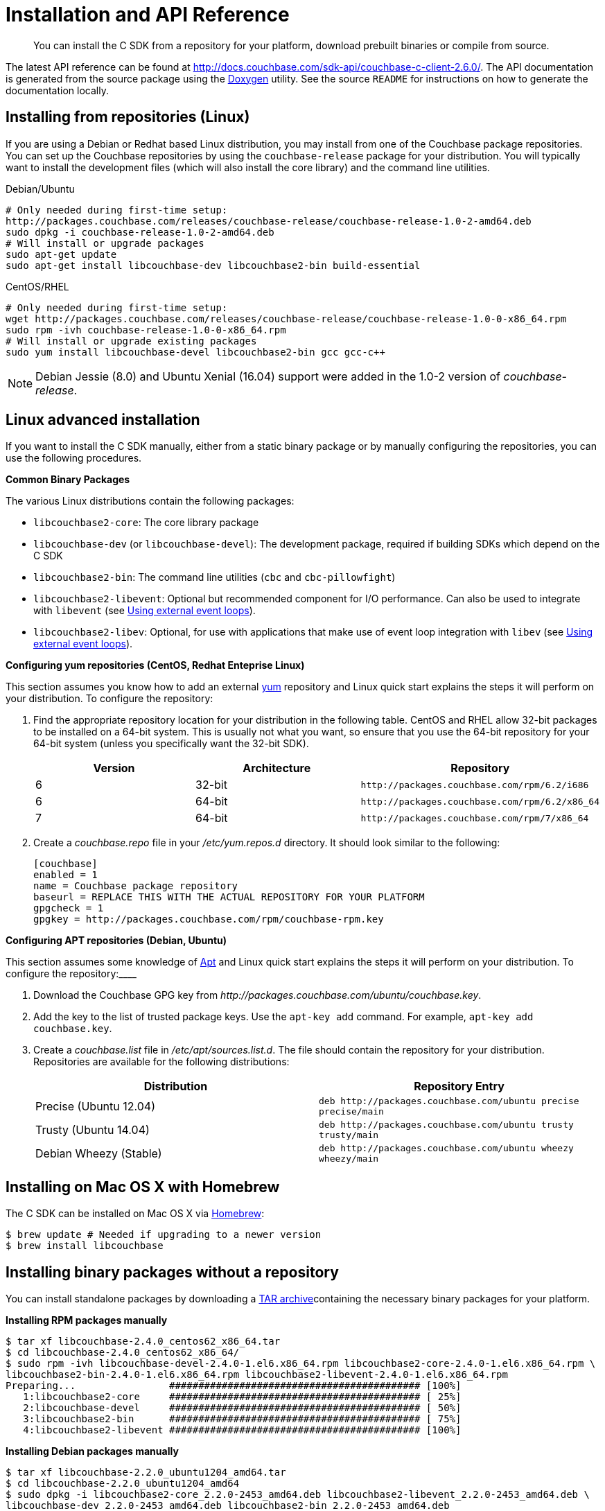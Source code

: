 = Installation and API Reference

[abstract]
You can install the C SDK from a repository for your platform, download prebuilt binaries or compile from source.

The latest API reference can be found at http://docs.couchbase.com/sdk-api/couchbase-c-client-2.6.0/[^].
The API documentation is generated from the source package using the http://www.stack.nl/%7Edimitri/doxygen/[Doxygen^] utility.
See the source `README` for instructions on how to generate the documentation locally.

== Installing from repositories (Linux)

If you are using a Debian or Redhat based Linux distribution, you may install from one of the Couchbase package repositories.
You can set up the Couchbase repositories by using the `couchbase-release` package for your distribution.
You will typically want to install the development files (which will also install the core library) and the command line utilities.

.Debian/Ubuntu
----
# Only needed during first-time setup:
http://packages.couchbase.com/releases/couchbase-release/couchbase-release-1.0-2-amd64.deb
sudo dpkg -i couchbase-release-1.0-2-amd64.deb
# Will install or upgrade packages
sudo apt-get update
sudo apt-get install libcouchbase-dev libcouchbase2-bin build-essential
----

.CentOS/RHEL
----
# Only needed during first-time setup:
wget http://packages.couchbase.com/releases/couchbase-release/couchbase-release-1.0-0-x86_64.rpm
sudo rpm -ivh couchbase-release-1.0-0-x86_64.rpm
# Will install or upgrade existing packages
sudo yum install libcouchbase-devel libcouchbase2-bin gcc gcc-c++
----

NOTE: Debian Jessie (8.0) and Ubuntu Xenial (16.04) support were added in the 1.0-2 version of _couchbase-release_.

== Linux advanced installation

If you want to install the C SDK manually, either from a static binary package or by manually configuring the repositories, you can use the following procedures.

*Common Binary Packages*

The various Linux distributions contain the following packages:

* `libcouchbase2-core`: The core library package
* `libcouchbase-dev` (or `libcouchbase-devel`): The development package, required if building SDKs which depend on the C SDK
* `libcouchbase2-bin`: The command line utilities ([.cmd]`cbc` and [.cmd]`cbc-pillowfight`)
* `libcouchbase2-libevent`: Optional but recommended component for I/O performance.
Can also be used to integrate with [.api]`libevent` (see xref:external-eventloop.adoc[Using external event loops]).
* `libcouchbase2-libev`: Optional, for use with applications that make use of event loop integration with [.api]`libev` (see xref:external-eventloop.adoc[Using external event loops]).

*Configuring yum repositories (CentOS, Redhat Enteprise Linux)*

This section assumes you know how to add an external http://yum.baseurl.org[yum^] repository and Linux quick start explains the steps it will perform on your distribution.
To configure the repository:

. Find the appropriate repository location for your distribution in the following table.
CentOS and RHEL allow 32-bit packages to be installed on a 64-bit system.
This is usually not what you want, so ensure that you use the 64-bit repository for your 64-bit system (unless you specifically want the 32-bit SDK).
+
|===
| Version | Architecture | Repository

| 6
| 32-bit
| `+http://packages.couchbase.com/rpm/6.2/i686+`

| 6
| 64-bit
| `+http://packages.couchbase.com/rpm/6.2/x86_64+`

| 7
| 64-bit
| `+http://packages.couchbase.com/rpm/7/x86_64+`
|===

. Create a [.path]_couchbase.repo_ file in your [.path]_/etc/yum.repos.d_ directory.
It should look similar to the following:
+
----
[couchbase]
enabled = 1
name = Couchbase package repository
baseurl = REPLACE THIS WITH THE ACTUAL REPOSITORY FOR YOUR PLATFORM
gpgcheck = 1
gpgkey = http://packages.couchbase.com/rpm/couchbase-rpm.key
----

*Configuring APT repositories (Debian, Ubuntu)*

This section assumes some knowledge of https://wiki.debian.org/Apt[Apt^] and Linux quick start explains the steps it will perform on your distribution.
To configure the repository:____

. Download the Couchbase GPG key from [.path]_\http://packages.couchbase.com/ubuntu/couchbase.key_.
. Add the key to the list of trusted package keys.
Use the `apt-key add` command.
For example, `apt-key add couchbase.key`.
. Create a [.path]_couchbase.list_ file in [.path]_/etc/apt/sources.list.d_.
The file should contain the repository for your distribution.
Repositories are available for the following distributions:
+
|===
| Distribution | Repository Entry

| Precise (Ubuntu 12.04)
| `+deb http://packages.couchbase.com/ubuntu precise precise/main+`

| Trusty (Ubuntu 14.04)
| `+deb http://packages.couchbase.com/ubuntu trusty trusty/main+`

| Debian Wheezy (Stable)
| `+deb http://packages.couchbase.com/ubuntu wheezy wheezy/main+`
|===

== Installing on Mac OS X with Homebrew

The C SDK can be installed on Mac OS X via http://brew.sh/[Homebrew^]:

[source,bash]
----
$ brew update # Needed if upgrading to a newer version
$ brew install libcouchbase
----

== Installing binary packages without a repository

You can install standalone packages by downloading a xref:download-list.adoc[TAR archive]containing the necessary binary packages for your platform.

*Installing RPM packages manually*

 $ tar xf libcouchbase-2.4.0_centos62_x86_64.tar
 $ cd libcouchbase-2.4.0_centos62_x86_64/
 $ sudo rpm -ivh libcouchbase-devel-2.4.0-1.el6.x86_64.rpm libcouchbase2-core-2.4.0-1.el6.x86_64.rpm \
 libcouchbase2-bin-2.4.0-1.el6.x86_64.rpm libcouchbase2-libevent-2.4.0-1.el6.x86_64.rpm
 Preparing...                ########################################### [100%]
    1:libcouchbase2-core     ########################################### [ 25%]
    2:libcouchbase-devel     ########################################### [ 50%]
    3:libcouchbase2-bin      ########################################### [ 75%]
    4:libcouchbase2-libevent ########################################### [100%]

*Installing Debian packages manually*

 $ tar xf libcouchbase-2.2.0_ubuntu1204_amd64.tar
 $ cd libcouchbase-2.2.0_ubuntu1204_amd64
 $ sudo dpkg -i libcouchbase2-core_2.2.0-2453_amd64.deb libcouchbase2-libevent_2.2.0-2453_amd64.deb \
 libcouchbase-dev_2.2.0-2453_amd64.deb libcouchbase2-bin_2.2.0-2453_amd64.deb
 Selecting previously unselected package libcouchbase2-core.
 (Reading database ... 28297 files and directories currently installed.)
 Unpacking libcouchbase2-core (from libcouchbase2-core_2.2.0-2453_amd64.deb) ...
 Selecting previously unselected package libcouchbase2-libevent.
 Unpacking libcouchbase2-libevent (from libcouchbase2-libevent_2.2.0-2453_amd64.deb) ...
 Selecting previously unselected package libcouchbase-dev.
 Unpacking libcouchbase-dev (from libcouchbase-dev_2.2.0-2453_amd64.deb) ...
 Selecting previously unselected package libcouchbase2-bin.
 Unpacking libcouchbase2-bin (from libcouchbase2-bin_2.2.0-2453_amd64.deb) ...
 Setting up libcouchbase2-core (2.2.0-2453) ...
 Processing triggers for man-db ...
 Setting up libcouchbase2-bin (2.2.0-2453) ...
 Setting up libcouchbase2-libevent (2.2.0-2453) ...
 Setting up libcouchbase-dev (2.2.0-2453) ...
 Processing triggers for libc-bin ...
 ldconfig deferred processing now taking place

*Installing from source*

Download the source archives: xref:download-list.adoc[Downloads] .You should first extract the library, configure it, and then install it.
For example:

[source,bash]
----
$ tar xf libcouchbase-2.4.0.tar.gz
				$ cd libcouchbase-2.4.0
				$ ./configure.pl
				$ sudo make install
----

== Windows binary packages

Windows binary packages can be found in xref:download-list.adoc[Downloads].
Included are the header files, release and debug variants of the DLLs and import libraries, and release and debug variants of the command line tools.

Be sure to select the proper package for the compiler and architecture your application is using.

NOTE: If there are no binaries available for your visual studio version, then using a binary from any other visual studio version is _likely_ to work.
Most of the issues related to mixing Visual Studio binary versions involve changing and incompatible C++ APIs or incompatible C Runtime (CRT) objects and functions.
Since the Couchbase C SDK does not expose a C++ API, and since it does not directly expose any CRT functionality, it should be safe for use so long as your application can link to the library at compile-time.
The windows runtime linker will ensure that each binary is using the appropriate version of the Visual C Runtime (_MSVCRT.DLL_).
